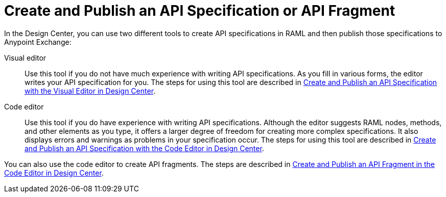 = Create and Publish an API Specification or API Fragment

In the Design Center, you can use two different tools to create API specifications in RAML and then publish those specifications to Anypoint Exchange:

Visual editor:: Use this tool if you do not have much experience with writing API specifications. As you fill in various forms, the editor writes your API specification for you. The steps for using this tool are described in link:/design-center/design-create-publish-api-fragment[Create and Publish an API Specification with the Visual Editor in Design Center].

Code editor:: Use this tool if you do have experience with writing API specifications. Although the editor suggests RAML nodes, methods, and other elements as you type, it offers a larger degree of freedom for creating more complex specifications. It also displays errors and warnings as problems in your specification occur.  The steps for using this tool are described in link:/design-center/design-create-publish-api-specs[Create and Publish an API Specification with the Code Editor in Design Center].

You can also use the code editor to create API fragments. The steps are described in link:/design-center/design-create-publish-api-visual-editor[Create and Publish an API Fragment in the Code Editor in Design Center].
